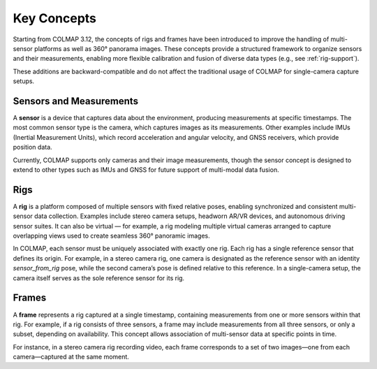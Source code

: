 .. _concepts:

Key Concepts
=============

Starting from COLMAP 3.12, the concepts of rigs and frames have been introduced
to improve the handling of multi-sensor platforms as well as 360° panorama
images. These concepts provide a structured framework to organize sensors and
their measurements, enabling more flexible calibration and fusion of diverse
data types (e.g., see :ref:`rig-support`).

These additions are backward-compatible and do not affect the traditional usage
of COLMAP for single-camera capture setups.


.. _sensors:

Sensors and Measurements
---------------------------------------

A **sensor** is a device that captures data about the environment, producing
measurements at specific timestamps. The most common sensor type is the camera,
which captures images as its measurements. Other examples include IMUs
(Inertial Measurement Units), which record acceleration and angular velocity,
and GNSS receivers, which provide position data. 

Currently, COLMAP supports only cameras and their image measurements, though the
sensor concept is designed to extend to other types such as IMUs and GNSS for
future support of multi-modal data fusion.


.. _rigs:

Rigs
-----------------

A **rig** is a platform composed of multiple sensors with fixed relative poses,
enabling synchronized and consistent multi-sensor data collection. Examples
include stereo camera setups, headworn AR/VR devices, and autonomous driving
sensor suites. It can also be virtual — for example, a rig modeling multiple
virtual cameras arranged to capture overlapping views used to create seamless
360° panoramic images.

In COLMAP, each sensor must be uniquely associated with exactly one rig. Each rig
has a single reference sensor that defines its origin. For example, in a stereo
camera rig, one camera is designated as the reference sensor with an identity
`sensor_from_rig` pose, while the second camera’s pose is defined relative to
this reference. In a single-camera setup, the camera itself serves as the sole
reference sensor for its rig.


.. _frames:

Frames
--------------------

A **frame** represents a rig captured at a single timestamp, containing measurements
from one or more sensors within that rig. For example, if a rig consists of
three sensors, a frame may include measurements from all three sensors, or only
a subset, depending on availability. This concept allows association of multi-sensor 
data at specific points in time.

For instance, in a stereo camera rig recording video, each frame corresponds to a
set of two images—one from each camera—captured at the same moment.


